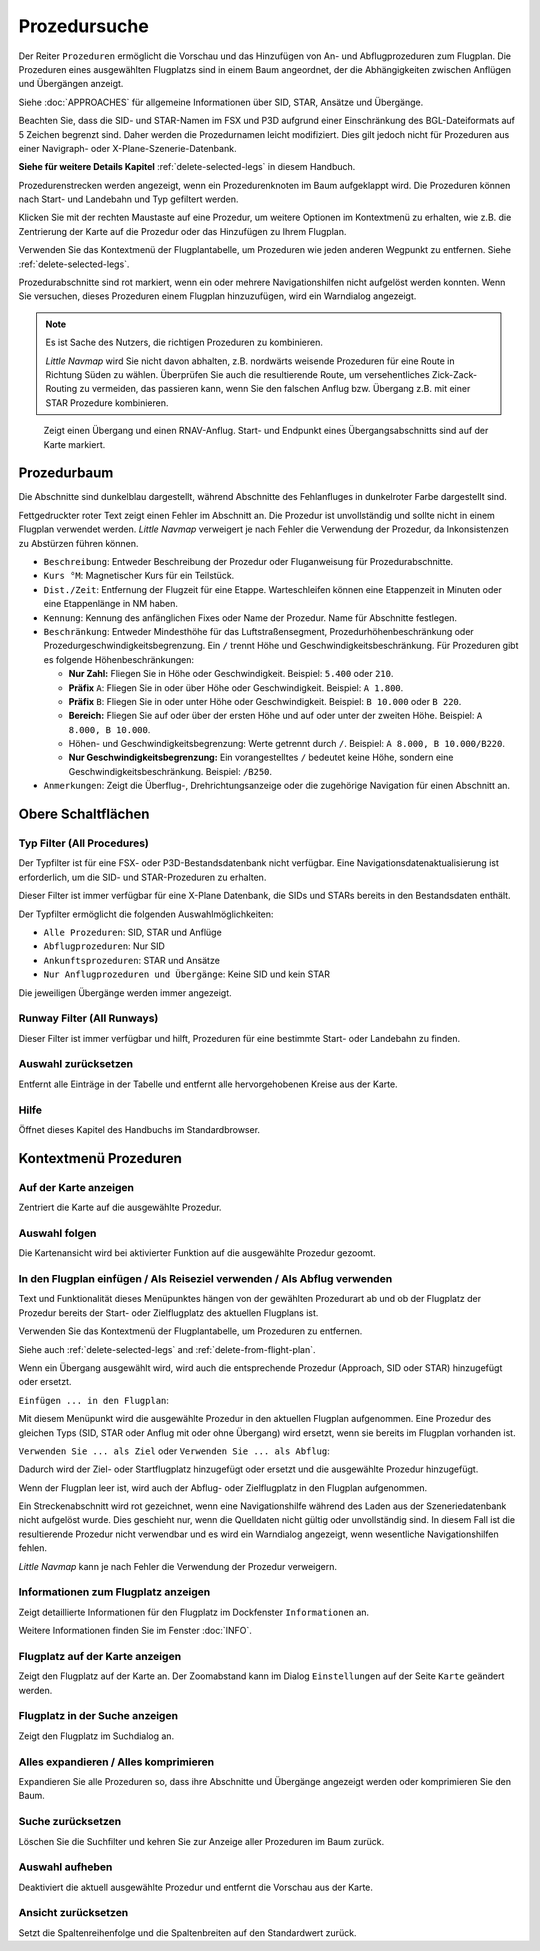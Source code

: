 |Search| Prozedursuche
-------------------------------------

Der Reiter ``Prozeduren`` ermöglicht die Vorschau und das
Hinzufügen von An- und Abflugprozeduren zum Flugplan. Die Prozeduren eines
ausgewählten Flugplatzs sind in einem Baum angeordnet, der die
Abhängigkeiten zwischen Anflügen und Übergängen anzeigt.

Siehe :doc:`APPROACHES` für allgemeine Informationen über
SID, STAR, Ansätze und Übergänge.

Beachten Sie, dass die SID- und STAR-Namen im FSX und P3D aufgrund einer
Einschränkung des BGL-Dateiformats auf 5 Zeichen begrenzt sind. Daher
werden die Prozedurnamen leicht modifiziert. Dies gilt jedoch nicht für
Prozeduren aus einer Navigraph- oder X-Plane-Szenerie-Datenbank.

**Siehe für weitere Details
Kapitel** :ref:`delete-selected-legs`  in
diesem Handbuch.

Prozedurenstrecken werden angezeigt, wenn ein Prozedurenknoten im Baum
aufgeklappt wird. Die Prozeduren können nach Start- und Landebahn und Typ
gefiltert werden.

Klicken Sie mit der rechten Maustaste auf eine Prozedur, um weitere
Optionen im Kontextmenü zu erhalten, wie z.B. die Zentrierung der Karte
auf die Prozedur oder das Hinzufügen zu Ihrem Flugplan.

Verwenden Sie das Kontextmenü der Flugplantabelle, um Prozeduren wie
jeden anderen Wegpunkt zu entfernen. Siehe :ref:`delete-selected-legs`.

Prozedurabschnitte sind rot markiert, wenn ein oder mehrere Navigationshilfen
nicht aufgelöst werden konnten. Wenn Sie versuchen, dieses Prozeduren
einem Flugplan hinzuzufügen, wird ein Warndialog angezeigt.

.. note::

    Es ist Sache des Nutzers, die richtigen Prozeduren zu kombinieren.

    *Little Navmap* wird Sie nicht davon abhalten, z.B. nordwärts weisende Prozeduren für eine Route in Richtung Süden zu wählen.
    Überprüfen Sie auch die resultierende Route, um versehentliches Zick-Zack-Routing zu vermeiden, das passieren kann, wenn Sie den falschen Anflug bzw. Übergang z.B. mit einer STAR Prozedure kombinieren.

.. figure:: ../images/proceduresearch.jpg

        Zeigt einen Übergang und einen RNAV-Anflug. Start- und
        Endpunkt eines Übergangsabschnitts sind auf der Karte markiert.

Prozedurbaum
~~~~~~~~~~~~~~

Die Abschnitte sind dunkelblau dargestellt, während Abschnitte des Fehlanfluges in
dunkelroter Farbe dargestellt sind.

Fettgedruckter roter Text zeigt einen Fehler im Abschnitt an. Die
Prozedur ist unvollständig und sollte nicht in einem Flugplan verwendet
werden. *Little Navmap* verweigert je nach Fehler die Verwendung der Prozedur, da Inkonsistenzen zu Abstürzen führen können.

-  ``Beschreibung``: Entweder Beschreibung der Prozedur oder
   Fluganweisung für Prozedurabschnitte.
-  ``Kurs °M``: Magnetischer Kurs für ein Teilstück.
-  ``Dist./Zeit``: Entfernung der Flugzeit für eine Etappe. Warteschleifen können
   eine Etappenzeit in Minuten oder eine Etappenlänge in NM
   haben.
-  ``Kennung``: Kennung des anfänglichen Fixes oder Name der Prozedur.
   Name für Abschnitte festlegen.
-  ``Beschränkung``: Entweder Mindesthöhe für das Luftstraßensegment, Prozedurhöhenbeschränkung oder
   Prozedurgeschwindigkeitsbegrenzung. Ein ``/`` trennt Höhe und
   Geschwindigkeitsbeschränkung. Für Prozeduren gibt es folgende
   Höhenbeschränkungen:

   -  **Nur Zahl:** Fliegen Sie in Höhe oder Geschwindigkeit. Beispiel:
      ``5.400`` oder ``210``.
   -  **Präfix** ``A``: Fliegen Sie in oder über Höhe oder
      Geschwindigkeit. Beispiel: ``A 1.800``.
   -  **Präfix** ``B``: Fliegen Sie in oder unter Höhe oder
      Geschwindigkeit. Beispiel: ``B 10.000`` oder ``B 220``.
   -  **Bereich:** Fliegen Sie auf oder über der ersten Höhe und auf
      oder unter der zweiten Höhe. Beispiel: ``A 8.000, B 10.000``.
   -  Höhen- und Geschwindigkeitsbegrenzung: Werte getrennt durch
      ``/``. Beispiel: ``A 8.000, B 10.000/B220``.
   -  **Nur Geschwindigkeitsbegrenzung:** Ein vorangestelltes ``/``
      bedeutet keine Höhe, sondern eine Geschwindigkeitsbeschränkung.
      Beispiel: ``/B250``.

-  ``Anmerkungen``: Zeigt die Überflug-, Drehrichtungsanzeige oder die
   zugehörige Navigation für einen Abschnitt an.

Obere Schaltflächen
~~~~~~~~~~~~~~~~~~~

.. _procedure-filter-type:

Typ Filter (All Procedures)
^^^^^^^^^^^^^^^^^^^^^^^^^^^

Der Typfilter ist für eine FSX- oder P3D-Bestandsdatenbank nicht
verfügbar. Eine Navigationsdatenaktualisierung ist erforderlich, um die SID- und
STAR-Prozeduren zu erhalten.

Dieser Filter ist immer verfügbar für eine X-Plane Datenbank, die SIDs
und STARs bereits in den Bestandsdaten enthält.

Der Typfilter ermöglicht die folgenden Auswahlmöglichkeiten:

-  ``Alle Prozeduren``: SID, STAR und Anflüge
-  ``Abflugprozeduren``: Nur SID
-  ``Ankunftsprozeduren``: STAR und Ansätze
-  ``Nur Anflugprozeduren und Übergänge``: Keine SID und kein STAR

Die jeweiligen Übergänge werden immer angezeigt.

.. _procedure-filter-runway:

Runway Filter (All Runways)
^^^^^^^^^^^^^^^^^^^^^^^^^^^

Dieser Filter ist immer verfügbar und hilft, Prozeduren für eine
bestimmte Start- oder Landebahn zu finden.

.. _clear-selection-button-procs:

|Clear Selection| Auswahl zurücksetzen
^^^^^^^^^^^^^^^^^^^^^^^^^^^^^^^^^^^^^^

Entfernt alle Einträge in der Tabelle und entfernt alle hervorgehobenen
Kreise aus der Karte.

.. _help-procs:

|Help| Hilfe
^^^^^^^^^^^^

Öffnet dieses Kapitel des Handbuchs im Standardbrowser.

.. _procedure-context-menu:

Kontextmenü Prozeduren
~~~~~~~~~~~~~~~~~~~~~~~~~~~~~~~

.. _procedure-show-on-map:

|Show on Map| Auf der Karte anzeigen
^^^^^^^^^^^^^^^^^^^^^^^^^^^^^^^^^^^^

Zentriert die Karte auf die ausgewählte Prozedur.

Auswahl folgen
^^^^^^^^^^^^^^

Die Kartenansicht wird bei aktivierter Funktion auf die ausgewählte
Prozedur gezoomt.

.. _procedure-insert:

|Insert into Flight Plan / Use as Destination / Use as Departure| In den Flugplan einfügen / Als Reiseziel verwenden / Als Abflug verwenden
^^^^^^^^^^^^^^^^^^^^^^^^^^^^^^^^^^^^^^^^^^^^^^^^^^^^^^^^^^^^^^^^^^^^^^^^^^^^^^^^^^^^^^^^^^^^^^^^^^^^^^^^^^^^^^^^^^^^^^^^^^^^^^^^^^^^^^^^^^^

Text und Funktionalität dieses Menüpunktes hängen von der gewählten
Prozedurart ab und ob der Flugplatz der Prozedur bereits der Start-
oder Zielflugplatz des aktuellen Flugplans ist.

Verwenden Sie das Kontextmenü der Flugplantabelle, um Prozeduren zu
entfernen.

Siehe auch :ref:`delete-selected-legs` and :ref:`delete-from-flight-plan`.

Wenn ein Übergang ausgewählt wird, wird auch die entsprechende
Prozedur (Approach, SID oder STAR) hinzugefügt oder ersetzt.

``Einfügen ... in den Flugplan``:

Mit diesem Menüpunkt wird die ausgewählte Prozedur in den aktuellen
Flugplan aufgenommen. Eine Prozedur des gleichen Typs (SID, STAR oder
Anflug mit oder ohne Übergang) wird ersetzt, wenn sie bereits im
Flugplan vorhanden ist.

``Verwenden Sie ... als Ziel`` oder ``Verwenden Sie ... als Abflug``:

Dadurch wird der Ziel- oder Startflugplatz hinzugefügt oder ersetzt und die
ausgewählte Prozedur hinzugefügt.

Wenn der Flugplan leer ist, wird auch der Abflug- oder Zielflugplatz in
den Flugplan aufgenommen.


Ein Streckenabschnitt wird rot gezeichnet, wenn eine Navigationshilfe während des
Laden aus der Szeneriedatenbank nicht aufgelöst wurde. Dies geschieht nur, wenn die Quelldaten nicht gültig oder unvollständig sind. In diesem Fall ist die resultierende Prozedur nicht verwendbar und es wird ein Warndialog angezeigt, wenn wesentliche Navigationshilfen fehlen.

*Little Navmap* kann je nach Fehler die Verwendung der Prozedur verweigern.

.. _show-information-procs:

|Show Information for Airport| Informationen zum Flugplatz anzeigen
^^^^^^^^^^^^^^^^^^^^^^^^^^^^^^^^^^^^^^^^^^^^^^^^^^^^^^^^^^^^^^^^^^^

Zeigt detaillierte Informationen für den Flugplatz im Dockfenster
``Informationen`` an.

Weitere Informationen finden Sie im Fenster :doc:`INFO`.

.. _show-on-map-procs:

|Show Airport on Map| Flugplatz auf der Karte anzeigen
^^^^^^^^^^^^^^^^^^^^^^^^^^^^^^^^^^^^^^^^^^^^^^^^^^^^^^

Zeigt den Flugplatz auf der Karte an. Der Zoomabstand kann im Dialog
``Einstellungen`` auf der Seite ``Karte`` geändert werden.

.. _show-in-search-procs:

|Show Airport in Search| Flugplatz in der Suche anzeigen
^^^^^^^^^^^^^^^^^^^^^^^^^^^^^^^^^^^^^^^^^^^^^^^^^^^^^^^^

Zeigt den Flugplatz im Suchdialog an.

Alles expandieren / Alles komprimieren
^^^^^^^^^^^^^^^^^^^^^^^^^^^^^^^^^^^^^^

Expandieren Sie alle Prozeduren so, dass ihre Abschnitte und Übergänge
angezeigt werden oder komprimieren Sie den Baum.

.. _reset-search-procs:

|Reset Search| Suche zurücksetzen
^^^^^^^^^^^^^^^^^^^^^^^^^^^^^^^^^

Löschen Sie die Suchfilter und kehren Sie zur Anzeige aller Prozeduren
im Baum zurück.

.. _clear-selection-procs:

|Clear Selection| Auswahl aufheben
^^^^^^^^^^^^^^^^^^^^^^^^^^^^^^^^^^

Deaktiviert die aktuell ausgewählte Prozedur und entfernt die Vorschau
aus der Karte.

.. _reset-view-procs:

|Reset View| Ansicht zurücksetzen
^^^^^^^^^^^^^^^^^^^^^^^^^^^^^^^^^

Setzt die Spaltenreihenfolge und die Spaltenbreiten auf den Standardwert
zurück.

.. |Search| image:: ../images/icon_searchdock.png
.. |Clear Selection| image:: ../images/icon_clearselection.png
.. |Help| image:: ../images/icon_help.png
.. |Show on Map| image:: ../images/icon_showonmap.png
.. |Insert into Flight Plan / Use as Destination / Use as Departure| image:: ../images/icon_routeadd.png
.. |Show Information for Airport| image:: ../images/icon_globals.png
.. |Show Airport on Map| image:: ../images/icon_showonmap.png
.. |Show Airport in Search| image:: ../images/icon_search.png
.. |Reset Search| image:: ../images/icon_clear.png
.. |Reset View| image:: ../images/icon_cleartable.png

